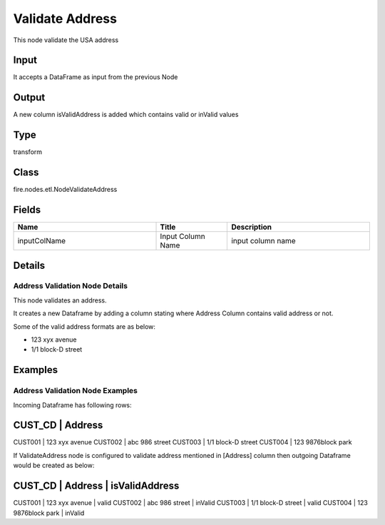 Validate Address
=========== 

This node validate the USA address

Input
--------------
It accepts a DataFrame as input from the previous Node

Output
--------------
A new column isValidAddress is added which contains valid or inValid values

Type
--------- 

transform

Class
--------- 

fire.nodes.etl.NodeValidateAddress

Fields
--------- 

.. list-table::
      :widths: 10 5 10
      :header-rows: 1

      * - Name
        - Title
        - Description
      * - inputColName
        - Input Column Name
        - input column name


Details
-------


Address Validation Node Details
+++++++++++++++

This node validates an address.

It creates a new Dataframe by adding a column stating where Address Column contains valid address or not.

Some of the valid address formats are as below:

*  123 xyx avenue
*  1/1 block-D street


Examples
-------


Address Validation Node Examples
+++++++++++++++

Incoming Dataframe has following rows:

CUST_CD    |    Address
-----------------------------------
CUST001    |    123 xyx avenue
CUST002    |    abc 986 street
CUST003    |    1/1 block-D street
CUST004    |    123 9876block park

If ValidateAddress node is configured to validate address mentioned in [Address] column then outgoing Dataframe would be created as below:

CUST_CD    |    Address               |    isValidAddress
--------------------------------------------------------------
CUST001    |    123 xyx avenue        |    valid
CUST002    |    abc 986 street        |    inValid
CUST003    |    1/1 block-D street    |    valid
CUST004    |    123 9876block park    |    inValid
